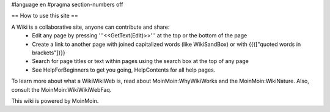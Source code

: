 #language en
#pragma section-numbers off


== How to use this site ==

A Wiki is a collaborative site, anyone can contribute and share:
 * Edit any page by pressing '''<<GetText(Edit)>>''' at the top or the bottom of the page
 * Create a link to another page with joined capitalized words (like WikiSandBox) or with {{{["quoted words in brackets"]}}}
 * Search for page titles or text within pages using the search box at the top of any page
 * See HelpForBeginners to get you going, HelpContents for all help pages.

To learn more about what a WikiWikiWeb is, read about MoinMoin:WhyWikiWorks and the MoinMoin:WikiNature. Also, consult the MoinMoin:WikiWikiWebFaq.

This wiki is powered by MoinMoin.

